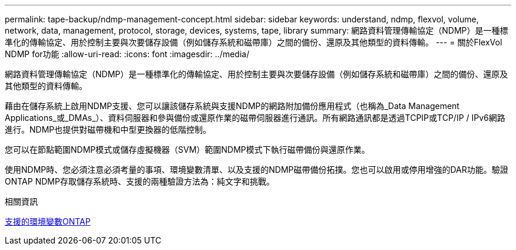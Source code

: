 ---
permalink: tape-backup/ndmp-management-concept.html 
sidebar: sidebar 
keywords: understand, ndmp, flexvol, volume, network, data, management, protocol, storage, devices, systems, tape, library 
summary: 網路資料管理傳輸協定（NDMP）是一種標準化的傳輸協定、用於控制主要與次要儲存設備（例如儲存系統和磁帶庫）之間的備份、還原及其他類型的資料傳輸。 
---
= 關於FlexVol NDMP for功能
:allow-uri-read: 
:icons: font
:imagesdir: ../media/


[role="lead"]
網路資料管理傳輸協定（NDMP）是一種標準化的傳輸協定、用於控制主要與次要儲存設備（例如儲存系統和磁帶庫）之間的備份、還原及其他類型的資料傳輸。

藉由在儲存系統上啟用NDMP支援、您可以讓該儲存系統與支援NDMP的網路附加備份應用程式（也稱為_Data Management Applications_或_DMAs_）、資料伺服器和參與備份或還原作業的磁帶伺服器進行通訊。所有網路通訊都是透過TCPIP或TCP/IP / IPv6網路進行。NDMP也提供對磁帶機和中型更換器的低階控制。

您可以在節點範圍NDMP模式或儲存虛擬機器（SVM）範圍NDMP模式下執行磁帶備份與還原作業。

使用NDMP時、您必須注意必須考量的事項、環境變數清單、以及支援的NDMP磁帶備份拓撲。您也可以啟用或停用增強的DAR功能。驗證ONTAP NDMP存取儲存系統時、支援的兩種驗證方法為：純文字和挑戰。

.相關資訊
xref:environment-variables-supported-concept.adoc[支援的環境變數ONTAP]
